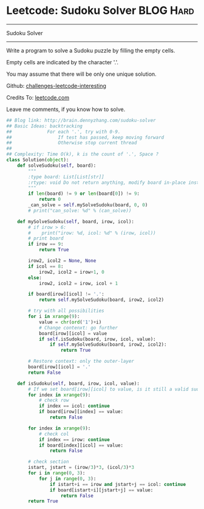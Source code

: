 * Leetcode: Sudoku Solver                                              :BLOG:Hard:
#+STARTUP: showeverything
#+OPTIONS: toc:nil \n:t ^:nil creator:nil d:nil
:PROPERTIES:
:type:     #backtracking, #codetemplate
:END:
---------------------------------------------------------------------
Sudoku Solver
---------------------------------------------------------------------
Write a program to solve a Sudoku puzzle by filling the empty cells.

Empty cells are indicated by the character '.'.

You may assume that there will be only one unique solution.



Github: [[url-external:https://github.com/DennyZhang/challenges-leetcode-interesting/tree/master/sudoku-solver][challenges-leetcode-interesting]]

Credits To: [[url-external:https://leetcode.com/problems/sudoku-solver/description/][leetcode.com]]

Leave me comments, if you know how to solve.

#+BEGIN_SRC python
## Blog link: http://brain.dennyzhang.com/sudoku-solver
## Basic Ideas: backtracking
##             For each '.', try with 0-9.
##                 If test has passed, keep moving forward
##                 Otherwise stop current thread
##
## Complexity: Time O(k), k is the count of '.', Space ?
class Solution(object):
    def solveSudoku(self, board):
        """
        :type board: List[List[str]]
        :rtype: void Do not return anything, modify board in-place instead.
        """
        if len(board) != 9 or len(board[0]) != 9:
            return 0
        _can_solve = self.mySolveSudoku(board, 0, 0)
        # print("can_solve: %d" % (can_solve))
                        
    def mySolveSudoku(self, board, irow, icol):
        # if irow > 6:
        #    print("irow: %d, icol: %d" % (irow, icol))
        # print board
        if irow == 9:
            return True

        irow2, icol2 = None, None
        if icol == 8:
            irow2, icol2 = irow+1, 0
        else:
            irow2, icol2 = irow, icol + 1
        
        if board[irow][icol] != '.':
            return self.mySolveSudoku(board, irow2, icol2)
        
        # try with all possibilities
        for i in xrange(9):
            value = chr(ord('1')+i)
            # Change contenxt: go further
            board[irow][icol] = value
            if self.isSudoku(board, irow, icol, value):
                if self.mySolveSudoku(board, irow2, icol2):
                    return True

        # Restore context: only the outer-layer
        board[irow][icol] = '.'
        return False
    
    def isSudoku(self, board, irow, icol, value):
        # If we set board[irow][icol] to value, is it still a valid sudoku.
        for index in xrange(9):
            # check row
            if index == icol: continue
            if board[irow][index] == value:
                return False

        for index in xrange(9):
            # check col
            if index == irow: continue
            if board[index][icol] == value:
                return False

        # check section
        istart, jstart = (irow/3)*3, (icol/3)*3
        for i in range(0, 3):
            for j in range(0, 3):
                if istart+i == irow and jstart+j == icol: continue
                if board[istart+i][jstart+j] == value:
                    return False
        return True
#+END_SRC

